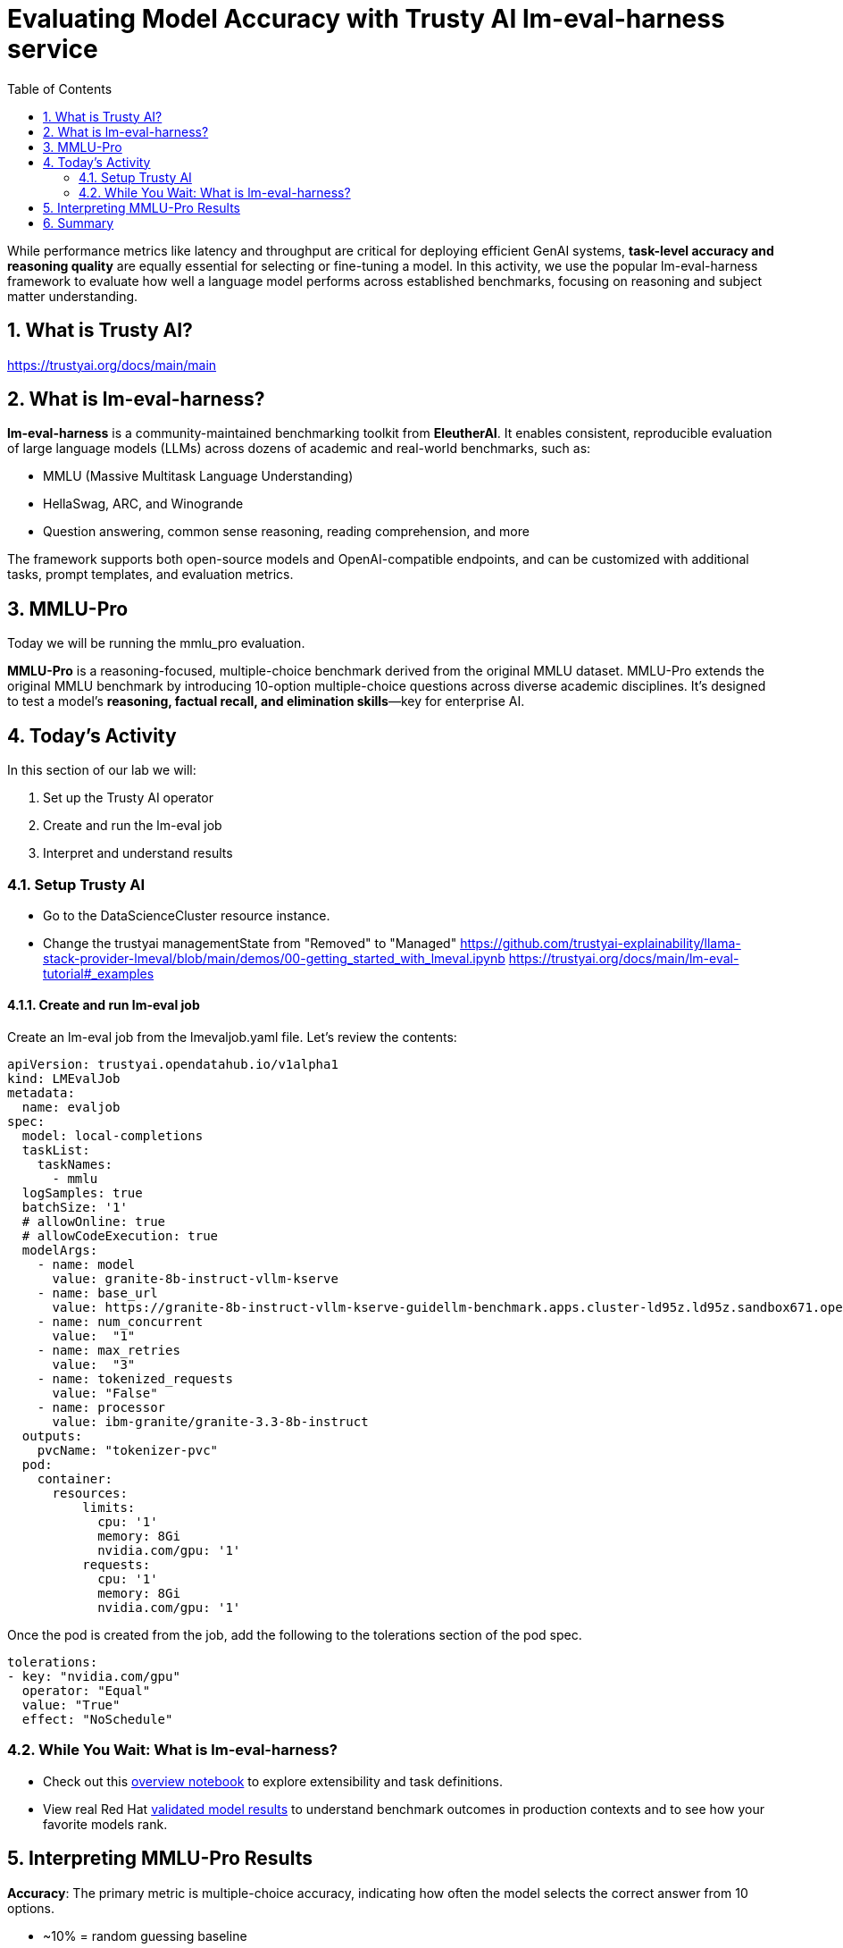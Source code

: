 :experimental: true
:imagesdir: ../assets/images
:toc: false
:numbered: true

# Evaluating Model Accuracy with Trusty AI lm-eval-harness service

While performance metrics like latency and throughput are critical for deploying efficient GenAI systems, **task-level accuracy and reasoning quality** are equally essential for selecting or fine-tuning a model. In this activity, we use the popular lm-eval-harness framework to evaluate how well a language model performs across established benchmarks, focusing on reasoning and subject matter understanding.

## What is Trusty AI?

https://trustyai.org/docs/main/main

## What is lm-eval-harness?

**lm-eval-harness** is a community-maintained benchmarking toolkit from **EleutherAI**. It enables consistent, reproducible evaluation of large language models (LLMs) across dozens of academic and real-world benchmarks, such as:

* MMLU (Massive Multitask Language Understanding)

* HellaSwag, ARC, and Winogrande

* Question answering, common sense reasoning, reading comprehension, and more

The framework supports both open-source models and OpenAI-compatible endpoints, and can be customized with additional tasks, prompt templates, and evaluation metrics.

## MMLU-Pro

Today we will be running the mmlu_pro evaluation. 

**MMLU-Pro** is a reasoning-focused, multiple-choice benchmark derived from the original MMLU dataset. MMLU-Pro extends the original MMLU benchmark by introducing 10-option multiple-choice questions across diverse academic disciplines. It’s designed to test a model’s **reasoning, factual recall, and elimination skills**—key for enterprise AI.

## Today's Activity

In this section of our lab we will:

. Set up the Trusty AI operator
. Create and run the lm-eval job
. Interpret and understand results

### Setup Trusty AI

* Go to the DataScienceCluster resource instance.

* Change the trustyai managementState from "Removed" to "Managed"
https://github.com/trustyai-explainability/llama-stack-provider-lmeval/blob/main/demos/00-getting_started_with_lmeval.ipynb
https://trustyai.org/docs/main/lm-eval-tutorial#_examples


#### Create and run lm-eval job

Create an lm-eval job from the lmevaljob.yaml file. Let's review the contents:

[source,console,role=execute,subs=attributes+]
----
apiVersion: trustyai.opendatahub.io/v1alpha1
kind: LMEvalJob
metadata:
  name: evaljob
spec:
  model: local-completions
  taskList:
    taskNames:
      - mmlu
  logSamples: true
  batchSize: '1'
  # allowOnline: true
  # allowCodeExecution: true
  modelArgs:
    - name: model
      value: granite-8b-instruct-vllm-kserve
    - name: base_url
      value: https://granite-8b-instruct-vllm-kserve-guidellm-benchmark.apps.cluster-ld95z.ld95z.sandbox671.opentlc.com/v1/completions 
    - name: num_concurrent
      value:  "1"
    - name: max_retries
      value:  "3"
    - name: tokenized_requests
      value: "False"
    - name: processor
      value: ibm-granite/granite-3.3-8b-instruct
  outputs:
    pvcName: "tokenizer-pvc"
  pod: 
    container:
      resources:
          limits: 
            cpu: '1'
            memory: 8Gi
            nvidia.com/gpu: '1'
          requests:
            cpu: '1'
            memory: 8Gi
            nvidia.com/gpu: '1'
----

Once the pod is created from the job, add the following to the tolerations section of the pod spec.

[source,console,role=execute,subs=attributes+]
----
tolerations:
- key: "nvidia.com/gpu"
  operator: "Equal"
  value: "True"
  effect: "NoSchedule"
----

### While You Wait: What is lm-eval-harness?

* Check out this https://github.com/EleutherAI/lm-evaluation-harness/blob/main/examples/lm-eval-overview.ipynb[overview notebook] to explore extensibility and task definitions.

* View real Red Hat https://huggingface.co/collections/RedHatAI/red-hat-ai-validated-models-v10-682613dc19c4a596dbac9437[validated model results] to understand benchmark outcomes in production contexts and to see how your favorite models rank.

## Interpreting MMLU-Pro Results

**Accuracy**: The primary metric is multiple-choice accuracy, indicating how often the model selects the correct answer from 10 options.

* ~10% = random guessing baseline

* ~30–50% = typical for smaller or untuned models

* ~60–70%+ = high reasoning capability or fine-tuned performance

**Per-subject Scores**: Breakdowns by subject (e.g., philosophy, law, computer science) help identify a model’s strengths and weaknesses in specific domains.

**Implications**: Higher MMLU-Pro accuracy generally correlates with better real-world task generalization, especially for tasks involving structured inputs, knowledge retrieval, and logic.

## Summary

This activity showed how to:

Next steps might include:

